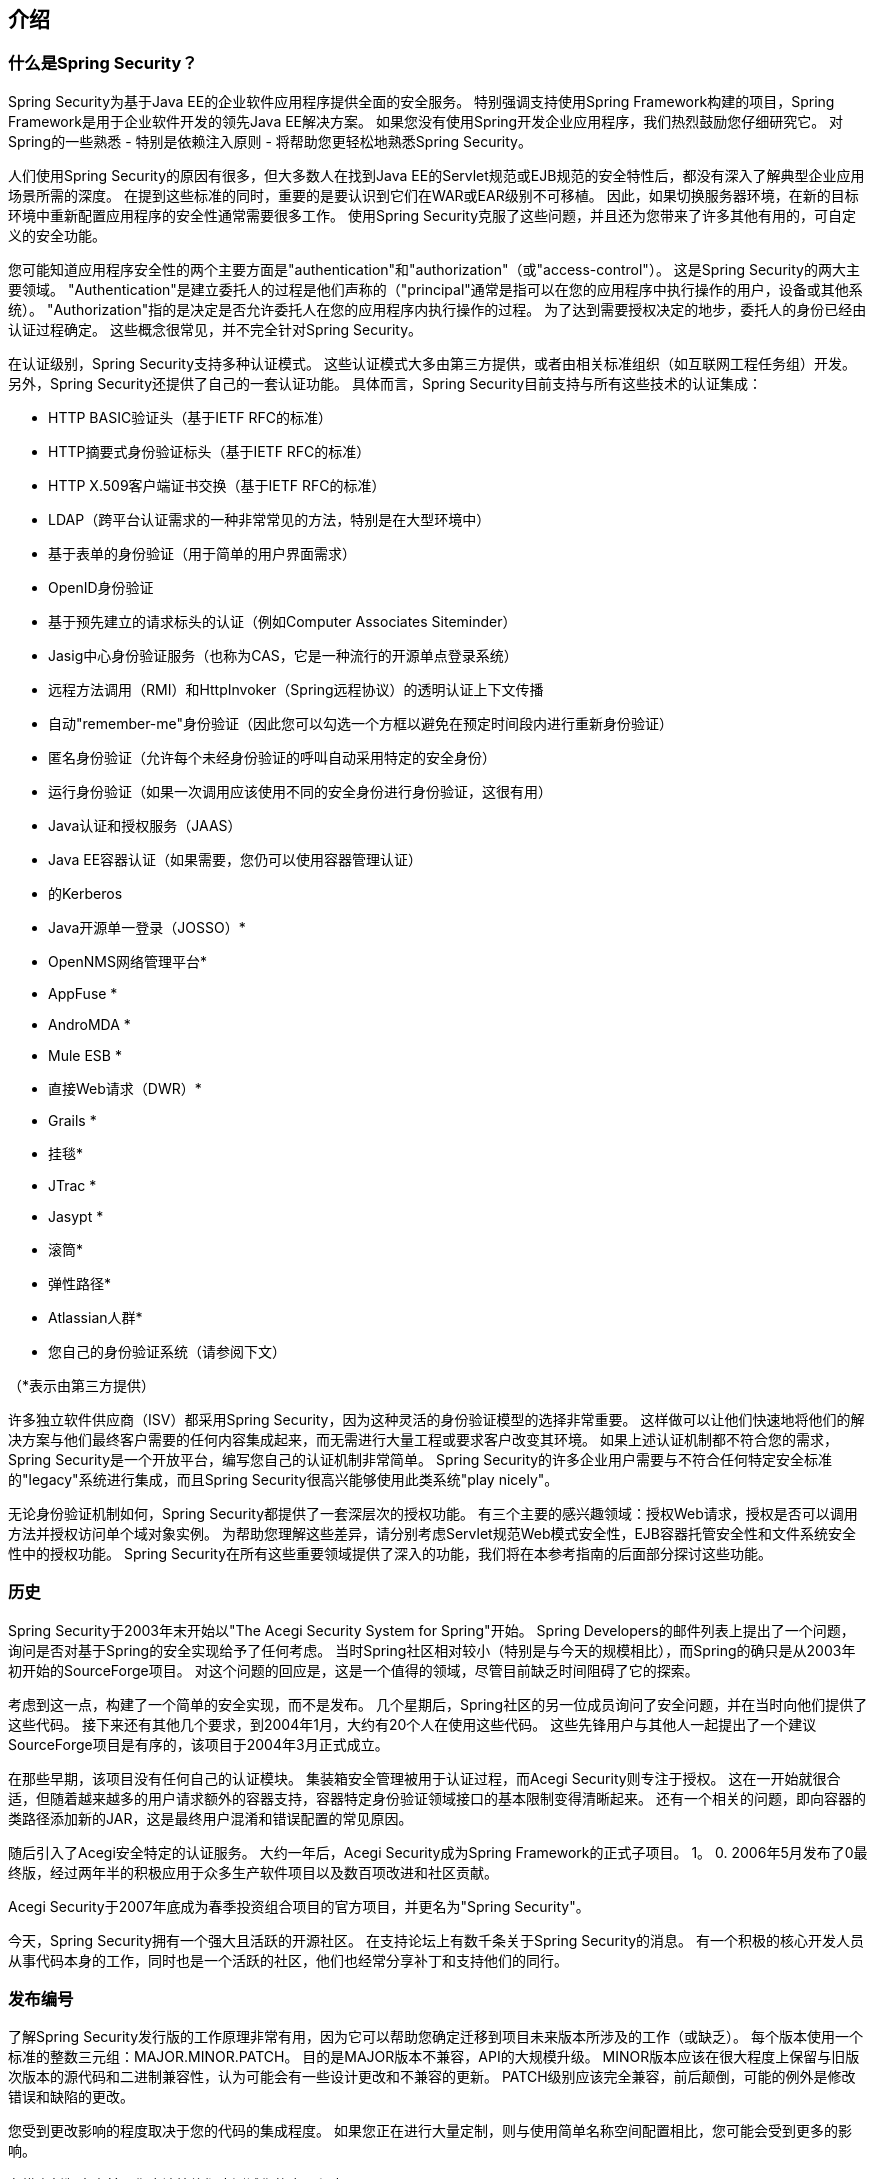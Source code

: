 

[[introduction]]
== 介绍


[[what-is-acegi-security]]
=== 什么是Spring Security？
Spring Security为基于Java EE的企业软件应用程序提供全面的安全服务。
特别强调支持使用Spring Framework构建的项目，Spring Framework是用于企业软件开发的领先Java EE解决方案。
如果您没有使用Spring开发企业应用程序，我们热烈鼓励您仔细研究它。
对Spring的一些熟悉 - 特别是依赖注入原则 - 将帮助您更轻松地熟悉Spring Security。

人们使用Spring Security的原因有很多，但大多数人在找到Java EE的Servlet规范或EJB规范的安全特性后，都没有深入了解典型企业应用场景所需的深度。
在提到这些标准的同时，重要的是要认识到它们在WAR或EAR级别不可移植。
因此，如果切换服务器环境，在新的目标环境中重新配置应用程序的安全性通常需要很多工作。
使用Spring Security克服了这些问题，并且还为您带来了许多其他有用的，可自定义的安全功能。

您可能知道应用程序安全性的两个主要方面是"authentication"和"authorization"（或"access-control"）。
这是Spring Security的两大主要领域。
"Authentication"是建立委托人的过程是他们声称的（"principal"通常是指可以在您的应用程序中执行操作的用户，设备或其他系统）。
"Authorization"指的是决定是否允许委托人在您的应用程序内执行操作的过程。
为了达到需要授权决定的地步，委托人的身份已经由认证过程确定。
这些概念很常见，并不完全针对Spring Security。

在认证级别，Spring Security支持多种认证模式。
这些认证模式大多由第三方提供，或者由相关标准组织（如互联网工程任务组）开发。
另外，Spring Security还提供了自己的一套认证功能。
具体而言，Spring Security目前支持与所有这些技术的认证集成：


*  HTTP BASIC验证头（基于IETF RFC的标准）

*  HTTP摘要式身份验证标头（基于IETF RFC的标准）

*  HTTP X.509客户端证书交换（基于IETF RFC的标准）

*  LDAP（跨平台认证需求的一种非常常见的方法，特别是在大型环境中）

* 基于表单的身份验证（用于简单的用户界面需求）

*  OpenID身份验证

* 基于预先建立的请求标头的认证（例如Computer Associates Siteminder）

*  Jasig中心身份验证服务（也称为CAS，它是一种流行的开源单点登录系统）

* 远程方法调用（RMI）和HttpInvoker（Spring远程协议）的透明认证上下文传播

* 自动"remember-me"身份验证（因此您可以勾选一个方框以避免在预定时间段内进行重新身份验证）

* 匿名身份验证（允许每个未经身份验证的呼叫自动采用特定的安全身份）

* 运行身份验证（如果一次调用应该使用不同的安全身份进行身份验证，这很有用）

*  Java认证和授权服务（JAAS）

*  Java EE容器认证（如果需要，您仍可以使用容器管理认证）

* 的Kerberos

*  Java开源单一登录（JOSSO）*

*  OpenNMS网络管理平台*

*  AppFuse *

*  AndroMDA *

*  Mule ESB *

* 直接Web请求（DWR）*

*  Grails *

* 挂毯*

*  JTrac *

*  Jasypt *

* 滚筒*

* 弹性路径*

*  Atlassian人群*

* 您自己的身份验证系统（请参阅下文）



（*表示由第三方提供）

许多独立软件供应商（ISV）都采用Spring Security，因为这种灵活的身份验证模型的选择非常重要。
这样做可以让他们快速地将他们的解决方案与他们最终客户需要的任何内容集成起来，而无需进行大量工程或要求客户改变其环境。
如果上述认证机制都不符合您的需求，Spring Security是一个开放平台，编写您自己的认证机制非常简单。
Spring Security的许多企业用户需要与不符合任何特定安全标准的"legacy"系统进行集成，而且Spring Security很高兴能够使用此类系统"play nicely"。

无论身份验证机制如何，Spring Security都提供了一套深层次的授权功能。
有三个主要的感兴趣领域：授权Web请求，授权是否可以调用方法并授权访问单个域对象实例。
为帮助您理解这些差异，请分别考虑Servlet规范Web模式安全性，EJB容器托管安全性和文件系统安全性中的授权功能。
Spring Security在所有这些重要领域提供了深入的功能，我们将在本参考指南的后面部分探讨这些功能。


[[history]]
=== 历史
Spring Security于2003年末开始以"The Acegi Security System for Spring"开始。
Spring Developers的邮件列表上提出了一个问题，询问是否对基于Spring的安全实现给予了任何考虑。
当时Spring社区相对较小（特别是与今天的规模相比），而Spring的确只是从2003年初开始的SourceForge项目。
对这个问题的回应是，这是一个值得的领域，尽管目前缺乏时间阻碍了它的探索。

考虑到这一点，构建了一个简单的安全实现，而不是发布。
几个星期后，Spring社区的另一位成员询问了安全问题，并在当时向他们提供了这些代码。
接下来还有其他几个要求，到2004年1月，大约有20个人在使用这些代码。
这些先锋用户与其他人一起提出了一个建议SourceForge项目是有序的，该项目于2004年3月正式成立。

在那些早期，该项目没有任何自己的认证模块。
集装箱安全管理被用于认证过程，而Acegi Security则专注于授权。
这在一开始就很合适，但随着越来越多的用户请求额外的容器支持，容器特定身份验证领域接口的基本限制变得清晰起来。
还有一个相关的问题，即向容器的类路径添加新的JAR，这是最终用户混淆和错误配置的常见原因。

随后引入了Acegi安全特定的认证服务。
大约一年后，Acegi Security成为Spring Framework的正式子项目。
1。
0.
2006年5月发布了0最终版，经过两年半的积极应用于众多生产软件项目以及数百项改进和社区贡献。

Acegi Security于2007年底成为春季投资组合项目的官方项目，并更名为"Spring Security"。

今天，Spring Security拥有一个强大且活跃的开源社区。
在支持论坛上有数千条关于Spring Security的消息。
有一个积极的核心开发人员从事代码本身的工作，同时也是一个活跃的社区，他们也经常分享补丁和支持他们的同行。


[[release-numbering]]
=== 发布编号
了解Spring Security发行版的工作原理非常有用，因为它可以帮助您确定迁移到项目未来版本所涉及的工作（或缺乏）。
每个版本使用一个标准的整数三元组：MAJOR.MINOR.PATCH。
目的是MAJOR版本不兼容，API的大规模升级。
MINOR版本应该在很大程度上保留与旧版次版本的源代码和二进制兼容性，认为可能会有一些设计更改和不兼容的更新。
PATCH级别应该完全兼容，前后颠倒，可能的例外是修改错误和缺陷的更改。

您受到更改影响的程度取决于您的代码的集成程度。
如果您正在进行大量定制，则与使用简单名称空间配置相比，您可能会受到更多的影响。

在推出新版本之前，您应该始终彻底测试您的应用程序。


[[get-spring-security]]
=== 获得Spring Security
你可以通过几种方式获得Spring Security。
您可以从主http：// spring下载打包发行版。
io / spring-security [Spring Security]页面中，从Maven Central存储库（或Spring Maven存储库中下载快照和里程碑版本）下载各个jar，或者，您可以自己从源代码构建项目。

[[maven]]
==== 使用Maven

最小的Spring Security Maven依赖关系集通常如下所示：

.pom.xml
[source,xml]
[subs="verbatim,attributes"]
----
<dependencies>
<!-- ... other dependency elements ... -->
<dependency>
	<groupId>org.springframework.security</groupId>
	<artifactId>spring-security-web</artifactId>
	<version>{spring-security-version}</version>
</dependency>
<dependency>
	<groupId>org.springframework.security</groupId>
	<artifactId>spring-security-config</artifactId>
	<version>{spring-security-version}</version>
</dependency>
</dependencies>
----

如果您正在使用LDAP，OpenID等附加功能，则还需要包含相应的<<modules>>。

[[maven-repositories]]
=====  Maven仓库
所有GA版本（即以.RELEASE结尾的版本）都将部署到Maven Central，因此您的POM中不需要声明其他Maven存储库。

如果您使用的是SNAPSHOT版本，则需要确保您已经定义了Spring Snapshot存储库，如下所示：

.pom.xml
[source,xml]
----
<repositories>
<!-- ... possibly other repository elements ... -->
<repository>
	<id>spring-snapshot</id>
	<name>Spring Snapshot Repository</name>
	<url>http://repo.spring.io/snapshot</url>
</repository>
</repositories>
----

如果您正在使用里程碑或候选版本，则需要确保您已经定义了Spring Milestone存储库，如下所示：

.pom.xml
[source,xml]
----
<repositories>
<!-- ... possibly other repository elements ... -->
<repository>
	<id>spring-milestone</id>
	<name>Spring Milestone Repository</name>
	<url>http://repo.spring.io/milestone</url>
</repository>
</repositories>
----

[[maven-bom]]
=====  Spring框架

Spring Security针对Spring Framework {spring-version}构建，但应该可以在4.0.x中使用。
许多用户会遇到的问题是Spring Security的传递依赖关系解决了可能导致奇怪类路径问题的Spring Framework {spring-version}。

解决这个问题的一个（单调乏味的）方法是将所有Spring Framework模块包含在你的pom的 http://maven.apache.org/guides/introduction/introduction-to-dependency-mechanism.html#Dependency_Management[<dependencyManagement>]部分中。
另一种方法是将`spring-framework-bom`包含在`pom.xml`的`<dependencyManagement>`部分中，如下所示：

.pom.xml
[source,xml]
[subs="verbatim,attributes"]
----
<dependencyManagement>
	<dependencies>
	<dependency>
		<groupId>org.springframework</groupId>
		<artifactId>spring-framework-bom</artifactId>
		<version>{spring-version}</version>
		<type>pom</type>
		<scope>import</scope>
	</dependency>
	</dependencies>
</dependencyManagement>
----

这将确保Spring Security的所有传递依赖使用Spring {spring-version}模块。

注意：此方法使用Maven的"bill of materials"（BOM）概念，并且仅在Maven 2.0.9+中提供。
有关如何解决依赖关系的更多详细信息，请参阅 http://maven.apache.org/guides/introduction/introduction-to-dependency-mechanism.html[Maven的介绍依赖机制文档]。

[[gradle]]
==== 摇篮
最小的Spring Security Gradle依赖关系集通常如下所示：

.build.gradle
[source,groovy]
[subs="verbatim,attributes"]
----
dependencies {
	compile 'org.springframework.security:spring-security-web:{spring-security-version}'
	compile 'org.springframework.security:spring-security-config:{spring-security-version}'
}
----

如果您正在使用LDAP，OpenID等附加功能，则还需要包含相应的<<modules>>。

[[gradle-repositories]]
=====  Gradle存储库
所有GA版本（即以.RELEASE结尾的版本）都将部署到Maven Central，因此使用mavenCentral（）存储库对于GA版本已足够。

.build.gradle
[source,groovy]
----
repositories {
	mavenCentral()
}
----

如果您使用的是SNAPSHOT版本，则需要确保您已经定义了Spring Snapshot存储库，如下所示：

.build.gradle
[source,groovy]
----
repositories {
	maven { url 'https://repo.spring.io/snapshot' }
}
----

如果您正在使用里程碑或候选版本，则需要确保您已经定义了Spring Milestone存储库，如下所示：

.build.gradle
[source,groovy]
----
repositories {
	maven { url 'https://repo.spring.io/milestone' }
}
----

[[gradle-resolutionStrategy]]
===== 使用Spring 4.0.x和Gradle

默认情况下，Gradle将在解析传递版本时使用最新版本。
这意味着当使用Spring Framework {spring-version}运行Spring Security {spring-security-version}时，通常不需要额外的工作。
但是，有时可能会出现问题，因此最好使用 http://www.gradle.org/docs/current/dsl/org.gradle.api.artifacts.ResolutionStrategy.html[Gradle的ResolutionStrategy]来缓解此问题，如下所示：

.build.gradle
[source,groovy]
[subs="verbatim,attributes"]
----
configurations.all {
	resolutionStrategy.eachDependency { DependencyResolveDetails details ->
		if (details.requested.group == 'org.springframework') {
			details.useVersion '{spring-version}'
		}
	}
}
----

这将确保Spring Security的所有传递依赖使用Spring {spring-version}模块。

注意：本例使用Gradle 1.9，但可能需要修改才能在将来的Gradle版本中使用，因为这是Gradle中的一项孵化功能。

[[modules]]
==== 项目模块
在Spring Security 3.0中，代码库被细分为独立的jar，这些jar更清楚地区分了不同的功能区域和第三方依赖关系。
如果您使用Maven构建项目，那么这些模块将添加到您的`pom.xml`中。
即使您不使用Maven，我们也建议您参考`pom.xml`文件以了解第三方依赖关系和版本。
或者，一个好主意是检查示例应用程序中包含的库。


[[spring-security-core]]
===== 核心 -  spring-security-core.jar
包含核心认证和访问控制类和接口，远程处理支持和基本配置API。
由使用Spring Security的任何应用程序所要求。
支持独立应用程序，远程客户端，方法（服务层）安全性和JDBC用户配置。
包含顶级包：

* `org.springframework.security.core`

* `org.springframework.security.access`

* `org.springframework.security.authentication`

* `org.springframework.security.provisioning`





[[spring-security-remoting]]
===== 远程处理 -  spring-security-remoting.jar
提供与Spring Remoting的集成。
除非你正在编写一个使用Spring Remoting的远程客户端，否则你不需要这个。
主包是`org.springframework.security.remoting`。


[[spring-security-web]]
=====  Web  -  spring-security-web.jar
包含过滤器和相关的网络安全基础架构代码。
任何具有servlet API依赖性的东西。
如果您需要Spring Security Web认证服务和基于URL的访问控制，您将需要它。
主包是`org.springframework.security.web`。


[[spring-security-config]]
=====  Config  -  spring-security-config.jar
包含安全名称空间解析代码和Java配置代码。
如果您使用Spring Security XML名称空间进行配置或Spring Security的Java配置支持，则需要它。
主包是`org.springframework.security.config`。
这些类别都不能直接用于应用程序。


[[spring-security-ldap]]
=====  LDAP  -  spring-security-ldap.jar
LDAP认证和供应代码。
如果您需要使用LDAP身份验证或管理LDAP用户条目，则为必需。
顶级包装是`org.springframework.security.ldap`。


[[spring-security-oauth2-core]]
=====  OAuth 2.0核心 -  spring-security-oauth2-core.jar
`spring-security-oauth2-core.jar`包含为_OAuth 2.0授权框架_和_OpenID Connect Core 1.0_提供支持的核心类和接口。
这是使用_OAuth 2.0_或_OpenID Connect Core 1.0_的应用程序所必需的，例如客户端，资源服务器和授权服务器。
顶级包装是`org.springframework.security.oauth2.core`。


[[spring-security-oauth2-client]]
=====  OAuth 2.0客户端 -  spring-security-oauth2-client.jar
`spring-security-oauth2-client.jar`是Spring Security对_OAuth 2.0授权框架_和_OpenID Connect Core 1.0_的客户端支持。
由利用*OAuth 2.0 Login*和/或OAuth客户端支持的应用程序所需。
顶级包装是`org.springframework.security.oauth2.client`。


[[spring-security-oauth2-jose]]
=====  OAuth 2.0 JOSE  -  spring-security-oauth2-jose.jar
`spring-security-oauth2-jose.jar`包含Spring Security对_JOSE_（Javascript对象签名和加密）框架的支持。
_JOSE_框架旨在提供一种安全地在各方之间传输声明的方法。
它由一系列规格构建而成：

*  JSON Web令牌（JWT）
*  JSON Web签名（JWS）
*  JSON Web加密（JWE）
*  JSON Web密钥（JWK）

它包含顶级软件包：

* `org.springframework.security.oauth2.jwt`
* `org.springframework.security.oauth2.jose`


[[spring-security-acl]]
=====  ACL  -  spring-security-acl.jar
专门的域对象ACL实现。
用于将安全性应用于应用程序内的特定域对象实例。
顶级包装是`org.springframework.security.acls`。


[[spring-security-cas]]
=====  CAS  -  spring-security-cas.jar
Spring Security的CAS客户端集成。
如果您想使用CAS单点登录服务器的Spring Security Web认证。
顶级包装是`org.springframework.security.cas`。


[[spring-security-openid]]
=====  OpenID  -  spring-security-openid.jar
OpenID Web认证支持。
用于对外部OpenID服务器进行身份验证。
`org.springframework.security.openid`.
需要OpenID4Java。


[[spring-security-test]]
===== 测试 -  spring-security-test.jar
支持使用Spring Security进行测试。


[[get-source]]
==== 检出来源
由于Spring Security是一个开源项目，我们强烈建议您使用git来检查源代码。
这将使您可以完全访问所有示例应用程序，并且可以轻松构建项目的最新版本。
拥有项目的源代码对于调试也有很大的帮助。
异常堆栈跟踪不再是晦涩难解的黑盒问题，但您可以直接找到导致问题的线路并计算出发生的情况。
源代码是项目的最终文档，通常是查找实际内容的最简单方式。

要获得项目的源代码，请使用以下git命令：

[source,txt]
----
git clone https://github.com/spring-projects/spring-security.git
----

这将使您可以访问本地计算机上的整个项目历史记录（包括所有版本和分支机构）。
